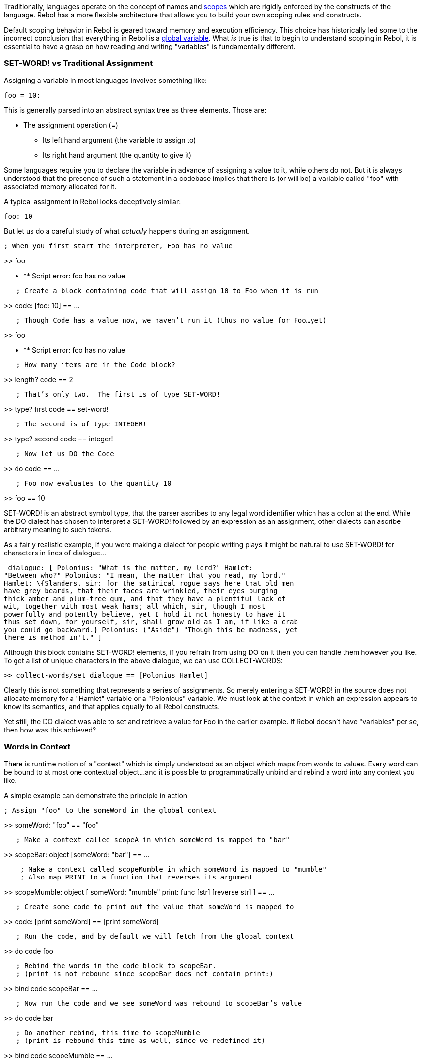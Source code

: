Traditionally, languages operate on the concept of names and
http://en.wikipedia.org/wiki/Scope_(programming)[scopes] which are
rigidly enforced by the constructs of the language. Rebol has a more
flexible architecture that allows you to build your own scoping rules
and constructs.

Default scoping behavior in Rebol is geared toward memory and execution
efficiency. This choice has historically led some to the incorrect
conclusion that everything in Rebol is a
http://en.wikipedia.org/wiki/Global_variable[global variable]. What _is_
true is that to begin to understand scoping in Rebol, it is essential to
have a grasp on how reading and writing "variables" is fundamentally
different.


SET-WORD! vs Traditional Assignment
~~~~~~~~~~~~~~~~~~~~~~~~~~~~~~~~~~~

Assigning a variable in most languages involves something like:

 foo = 10; 

This is generally parsed into an abstract syntax tree as three elements.
Those are:

* The assignment operation (=)
** Its left hand argument (the variable to assign to)
** Its right hand argument (the quantity to give it)

Some languages require you to declare the variable in advance of
assigning a value to it, while others do not. But it is always
understood that the presence of such a statement in a codebase implies
that there is (or will be) a variable called "foo" with associated
memory allocated for it.

A typical assignment in Rebol looks deceptively similar:

 foo: 10 

But let us do a careful study of what _actually_ happens during an
assignment.

 ; When you first start the interpreter, Foo has no value

>> foo

* ** Script error: foo has no value

`   ; Create a block containing code that will assign 10 to Foo when it is run`

>> code: [foo: 10] == ...

`   ; Though Code has a value now, we haven't run it (thus no value for Foo...yet)`

>> foo

* ** Script error: foo has no value

`   ; How many items are in the Code block?`

>> length? code == 2

`   ; That's only two.  The first is of type SET-WORD!`

>> type? first code == set-word!

`   ; The second is of type INTEGER!`

>> type? second code == integer!

`   ; Now let us DO the Code`

>> do code == ...

`   ; Foo now evaluates to the quantity 10`

>> foo == 10 

SET-WORD! is an abstract symbol type, that the parser ascribes to any
legal word identifier which has a colon at the end. While the DO dialect
has chosen to interpret a SET-WORD! followed by an expression as an
assignment, other dialects can ascribe arbitrary meaning to such tokens.

As a fairly realistic example, if you were making a dialect for people
writing plays it might be natural to use SET-WORD! for characters in
lines of dialogue...

 dialogue: [ Polonius: "What is the matter, my lord?" Hamlet:
"Between who?" Polonius: "I mean, the matter that you read, my lord."
Hamlet: \{Slanders, sir; for the satirical rogue says here that old men
have grey beards, that their faces are wrinkled, their eyes purging
thick amber and plum-tree gum, and that they have a plentiful lack of
wit, together with most weak hams; all which, sir, though I most
powerfully and potently believe, yet I hold it not honesty to have it
thus set down, for yourself, sir, shall grow old as I am, if like a crab
you could go backward.} Polonius: ("Aside") "Though this be madness, yet
there is method in't." ] 

Although this block contains SET-WORD! elements, if you refrain from
using DO on it then you can handle them however you like. To get a list
of unique characters in the above dialogue, we can use COLLECT-WORDS:

 >> collect-words/set dialogue == [Polonius Hamlet] 

Clearly this is not something that represents a series of assignments.
So merely entering a SET-WORD! in the source does not allocate memory
for a "Hamlet" variable or a "Polonious" variable. We must look at the
context in which an expression appears to know its semantics, and that
applies equally to all Rebol constructs.

Yet still, the DO dialect was able to set and retrieve a value for Foo
in the earlier example. If Rebol doesn't have "variables" per se, then
how was this achieved?


Words in Context
~~~~~~~~~~~~~~~~

There is runtime notion of a "context" which is simply understood as an
object which maps from words to values. Every word can be bound to at
most one contextual object...and it is possible to programmatically
unbind and rebind a word into any context you like.

A simple example can demonstrate the principle in action.

 ; Assign "foo" to the someWord in the global context

>> someWord: "foo" == "foo"

`   ; Make a context called scopeA in which someWord is mapped to "bar"`

>> scopeBar: object [someWord: "bar"] == ...

`    ; Make a context called scopeMumble in which someWord is mapped to "mumble"` +
`    ; Also map PRINT to a function that reverses its argument`

>> scopeMumble: object [ someWord: "mumble" print: func [str] [reverse
str] ] == ...

`   ; Create some code to print out the value that someWord is mapped to`

>> code: [print someWord] == [print someWord]

`   ; Run the code, and by default we will fetch from the global context`

>> do code foo

`   ; Rebind the words in the code block to scopeBar.` +
`   ; (print is not rebound since scopeBar does not contain print:)`

>> bind code scopeBar == ...

`   ; Now run the code and we see someWord was rebound to scopeBar's value`

>> do code bar

`   ; Do another rebind, this time to scopeMumble` +
`   ; (print is rebound this time as well, since we redefined it)`

>> bind code scopeMumble == ...

`   ; This time we don't print "mumble", we reverse it instead!`

>> do code == "elbmum"

`   ; Rebinding print inside of Code won't affect new instances`

>> print "Hello World" Hello World 

You can imagine that this flexibility affords significant power,
although the potential for redefining the interpreter in a way that
could seriously confuse things. The self-modifying character is
something like a game of http://en.wikipedia.org/wiki/Nomic[Nomic], and
much like in Nomic there are tools to help make parts of the system
immutable. (See for instance PROTECT.)

::
  _Note: If you want to jump into the deep end, there is a detailed
  document describing Rebol's so-called "Bindology"._


MAKE OBJECT! vs. CONTEXT vs. OBJECT vs. CONSTRUCT
~~~~~~~~~~~~~~~~~~~~~~~~~~~~~~~~~~~~~~~~~~~~~~~~~

There is no difference between a context and an object in Rebol,
although idiomatically the functions used to construct them are applied
to slightly different cases. MAKE OBJECT! is the basic one, it collects
all set-words in the top-level code block and makes an object out of
them, then executes the code in the block, which can have side effects.

 make-employee: func [name id] [ employee: make object! compose [
name: (name) id: (id) ] return employee ]

e1: make-employee "Alice" 100 e2: make-employee "Bob" 101 

CONTEXT is just a shortcut for MAKE OBJECT!. CONTEXT is typically used
in situations where some code contains assignments that are not supposed
to contaminate the enclosing context. In the example below, the presence
of a context means that an inner loop index can be given the same name
as the outer loop index, while not overwriting it:

 fill-terminal-screen: func [letter [char!]] [ for index 1 25 1 [ ;
'index is local to for context [ index: 0 while [++ index 

OBJECT is basically the same as CONTEXT, except the value NONE is is
appended to the end of the code block so that assignment at the end of
the code block won't just throw an error, it will assign the NONE as a
default value.

 ; Put an object specification block into Objspec

>> objspec: [a: 10 b:] == [a: 10 b:]

`   ; A trailing SET-WORD! with no value is unacceptable for CONTEXT!`

>> context objspec

* ** Script error: b: needs a value
** Where: make context
** Near: make object! blk

`   ; Note that CONTEXT did not modify the object specification`

>> probe objspec [a: 10 b:] == [a: 10 b:]

`   ; The trailing SET-WORD! with no value is tolerated by OBJECT`

>> foo: object objspec == make object! [ a: 10 b: none ]

`    ; But the specification block itself has been modified`

>> probe objspec [a: 10 b: none] == [a: 10 b: none]

`    ; You can generate another object from the spec`

>> bar: object objspec == make object! [ a: 10 b: none ]

`    ; ...but it will add another none to the end of the spec block`

>> probe objspec [a: 10 b: none none] == [a: 10 b: none none] 

::
  _Note: Since this can leak if you have a static specification that you
  reuse several times in the same function, the behavior is under
  reconsideration for R3. See the Talk:Scoping in Rebol[Talk Page]_

The original code block is modified rather than a copy made to save on
block copy overhead. OBJECT is typically used to create object
prototypes, where the object is only created once and all that matters
is that the right fields are included, and the code block is not reused.
This happens quite often in GUI systems.

CONSTRUCT is different though: It doesn't do any evaluation, it just
creates the object and assigns literal values. By default though,
CONSTRUCT does some tricks:

* The standard words for the logic values - 'true, 'false, 'on, 'off,
(R3 only: 'yes, 'no) - are converted to their associated logic values.
The word 'none is also converted to the NONE value.
* Lit-words are converted to words.
* Lit-paths are converted to paths.
* R3 only: Unset values are converted to NONE.

These are all of the rules that are needed to make it easier to use
CONSTRUCT for its primary purpose: To create objects from script or
module header blocks. For instance, LOAD in R3 uses CONSTRUCT
internally.

CONSTRUCT is very forgiving of errors as well, and won't complain if the
spec block doesn't follow the set-word, value pairs list model.
CONSTRUCT only takes the immediate symbol after each SET-WORD! and
throws the rest away, like this:

 >> construct [ a: 10 + 20 print "Hello" b: 30 + 40 ] == make
object! [ a: 10 b: 30 ] 

If you don't want CONSTRUCT to do those tricks and want to just assign
the literals as-is, and are lucky enough to be using R3, then use
CONSTRUCT/only. The /only option means only assign the values, no
translation. CONSTRUCT/only will even assign unset or error values; that
kind of thing would throw an error if you used CONTEXT. CONSTRUCT/only
is typically used to construct objects from spec blocks that are
generated by other code.

The /only option here is used in the standard REBOL manner: Do the
"nice" thing by default, and do the more tricky, exact thing with /only.
As always, /only is the best friend of the experienced REBOL programmer
doing advanced code.


FUNC vs. FUNCT
~~~~~~~~~~~~~~

The most popular way of defining functions in Rebol historically has
been using FUNC. In order to allow the programmer to carefully control
the declaration, it requires you to specifically list which words are to
be used as local variables.

 ; Initialize foo and bar to be strings with "global" in their
names

>> foo: "global foo" == "global foo"

>> bar: "global bar" == "global bar"

`   ; Define a test function that calls out foo as a local, but not bar`

>> test: func [/local foo] [ print ["BEFORE(foo):" foo] print
["BEFORE(bar):" bar]

`   foo: "local foo"` +
`   bar: "local bar"`

`   print ["AFTER(foo):" foo]` +
`   print ["AFTER(bar):" bar]` `]` `== ...`

`   ; Run test and see that the global foo is hidden, but not the global bar`

>> test BEFORE(foo): none BEFORE(bar): global bar AFTER(foo): local foo
AFTER(bar): local bar

`   ; See that the global foo was unchanged`

>> print foo global foo

`   ; But bar was overwritten by the function!`

>> print bar local bar 

It is relatively easy to add a new SET-WORD! to the body of a function
that one intends to be local and forget to add it to the /LOCAL list.
It's also easy to forget to remove a local after a SET-WORD! has been
deleted or renamed.

Yet there is an efficiency gain by coding in this way, because when the
function object is being constructed there is no need to scan the body
for SET-WORD! instances. By providing the list of locals the programmer
assists the interpreter, reducing the time it takes to create the
function instance (though it does not affect the time it takes to _call_
the function after the creation).

Savvy Rebolers have known it's possible to scan the body of the function
for SET-WORD! and make them local by default. As of
http://www.rebol.com/article/0447.html[Rebol 2.7.7] this has shipped
with the interpreter as something called FUNCT.

 ; Initialize foo and bar to be strings with "global" in their
names

>> foo: "global foo" == "global foo"

>> bar: "global bar" == "global bar"

`   ; Define a test function that automatically makes SET-WORD! local by default`

>> test: funct [] [ print ["BEFORE(foo):" foo] print ["BEFORE(bar):"
bar]

`   foo: "local foo"` +
`   bar: "local bar"`

`   print ["AFTER(foo):" foo]` +
`   print ["AFTER(bar):" bar]` `]` `== ...`

`   ; Run test and see that the global foo and bar are hidden`

>> test BEFORE(foo): none BEFORE(bar): none AFTER(foo): local foo
AFTER(bar): local bar

`   ; See that the global foo was unchanged`

>> print foo global foo

`   ; And the global bar was also left alone!`

>> print bar global bar 
